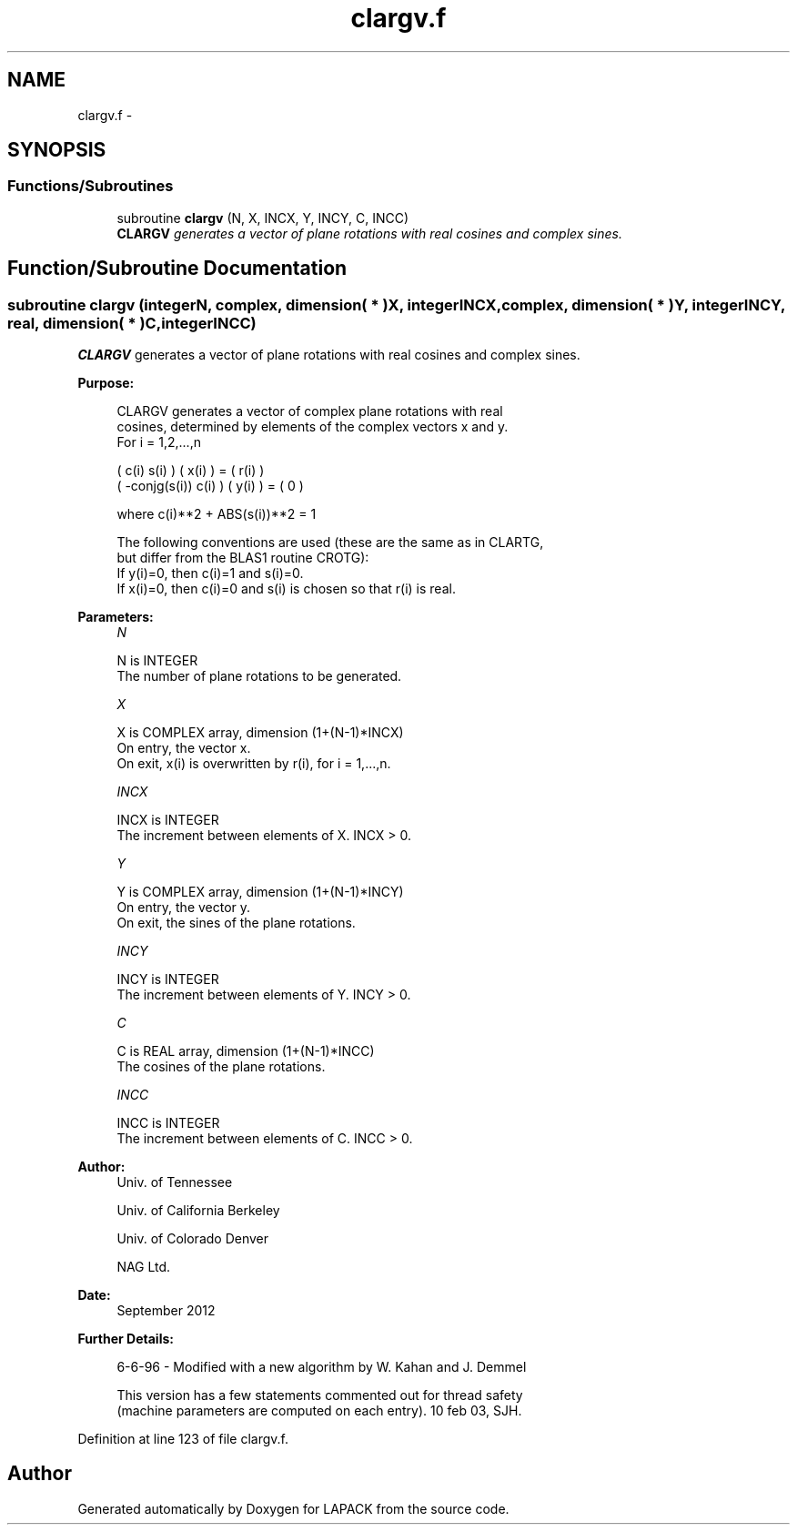.TH "clargv.f" 3 "Sat Nov 16 2013" "Version 3.4.2" "LAPACK" \" -*- nroff -*-
.ad l
.nh
.SH NAME
clargv.f \- 
.SH SYNOPSIS
.br
.PP
.SS "Functions/Subroutines"

.in +1c
.ti -1c
.RI "subroutine \fBclargv\fP (N, X, INCX, Y, INCY, C, INCC)"
.br
.RI "\fI\fBCLARGV\fP generates a vector of plane rotations with real cosines and complex sines\&. \fP"
.in -1c
.SH "Function/Subroutine Documentation"
.PP 
.SS "subroutine clargv (integerN, complex, dimension( * )X, integerINCX, complex, dimension( * )Y, integerINCY, real, dimension( * )C, integerINCC)"

.PP
\fBCLARGV\fP generates a vector of plane rotations with real cosines and complex sines\&.  
.PP
\fBPurpose: \fP
.RS 4

.PP
.nf
 CLARGV generates a vector of complex plane rotations with real
 cosines, determined by elements of the complex vectors x and y.
 For i = 1,2,...,n

    (        c(i)   s(i) ) ( x(i) ) = ( r(i) )
    ( -conjg(s(i))  c(i) ) ( y(i) ) = (   0  )

    where c(i)**2 + ABS(s(i))**2 = 1

 The following conventions are used (these are the same as in CLARTG,
 but differ from the BLAS1 routine CROTG):
    If y(i)=0, then c(i)=1 and s(i)=0.
    If x(i)=0, then c(i)=0 and s(i) is chosen so that r(i) is real.
.fi
.PP
 
.RE
.PP
\fBParameters:\fP
.RS 4
\fIN\fP 
.PP
.nf
          N is INTEGER
          The number of plane rotations to be generated.
.fi
.PP
.br
\fIX\fP 
.PP
.nf
          X is COMPLEX array, dimension (1+(N-1)*INCX)
          On entry, the vector x.
          On exit, x(i) is overwritten by r(i), for i = 1,...,n.
.fi
.PP
.br
\fIINCX\fP 
.PP
.nf
          INCX is INTEGER
          The increment between elements of X. INCX > 0.
.fi
.PP
.br
\fIY\fP 
.PP
.nf
          Y is COMPLEX array, dimension (1+(N-1)*INCY)
          On entry, the vector y.
          On exit, the sines of the plane rotations.
.fi
.PP
.br
\fIINCY\fP 
.PP
.nf
          INCY is INTEGER
          The increment between elements of Y. INCY > 0.
.fi
.PP
.br
\fIC\fP 
.PP
.nf
          C is REAL array, dimension (1+(N-1)*INCC)
          The cosines of the plane rotations.
.fi
.PP
.br
\fIINCC\fP 
.PP
.nf
          INCC is INTEGER
          The increment between elements of C. INCC > 0.
.fi
.PP
 
.RE
.PP
\fBAuthor:\fP
.RS 4
Univ\&. of Tennessee 
.PP
Univ\&. of California Berkeley 
.PP
Univ\&. of Colorado Denver 
.PP
NAG Ltd\&. 
.RE
.PP
\fBDate:\fP
.RS 4
September 2012 
.RE
.PP
\fBFurther Details: \fP
.RS 4

.PP
.nf
  6-6-96 - Modified with a new algorithm by W. Kahan and J. Demmel

  This version has a few statements commented out for thread safety
  (machine parameters are computed on each entry). 10 feb 03, SJH.
.fi
.PP
 
.RE
.PP

.PP
Definition at line 123 of file clargv\&.f\&.
.SH "Author"
.PP 
Generated automatically by Doxygen for LAPACK from the source code\&.
